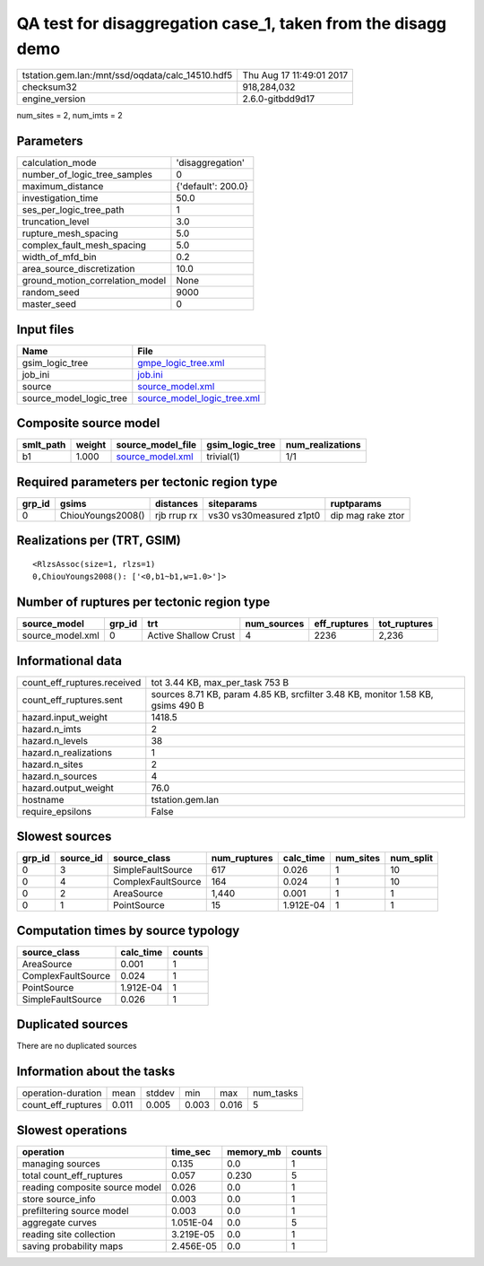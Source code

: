 QA test for disaggregation case_1, taken from the disagg demo
=============================================================

================================================ ========================
tstation.gem.lan:/mnt/ssd/oqdata/calc_14510.hdf5 Thu Aug 17 11:49:01 2017
checksum32                                       918,284,032             
engine_version                                   2.6.0-gitbdd9d17        
================================================ ========================

num_sites = 2, num_imts = 2

Parameters
----------
=============================== ==================
calculation_mode                'disaggregation'  
number_of_logic_tree_samples    0                 
maximum_distance                {'default': 200.0}
investigation_time              50.0              
ses_per_logic_tree_path         1                 
truncation_level                3.0               
rupture_mesh_spacing            5.0               
complex_fault_mesh_spacing      5.0               
width_of_mfd_bin                0.2               
area_source_discretization      10.0              
ground_motion_correlation_model None              
random_seed                     9000              
master_seed                     0                 
=============================== ==================

Input files
-----------
======================= ============================================================
Name                    File                                                        
======================= ============================================================
gsim_logic_tree         `gmpe_logic_tree.xml <gmpe_logic_tree.xml>`_                
job_ini                 `job.ini <job.ini>`_                                        
source                  `source_model.xml <source_model.xml>`_                      
source_model_logic_tree `source_model_logic_tree.xml <source_model_logic_tree.xml>`_
======================= ============================================================

Composite source model
----------------------
========= ====== ====================================== =============== ================
smlt_path weight source_model_file                      gsim_logic_tree num_realizations
========= ====== ====================================== =============== ================
b1        1.000  `source_model.xml <source_model.xml>`_ trivial(1)      1/1             
========= ====== ====================================== =============== ================

Required parameters per tectonic region type
--------------------------------------------
====== ================= =========== ======================= =================
grp_id gsims             distances   siteparams              ruptparams       
====== ================= =========== ======================= =================
0      ChiouYoungs2008() rjb rrup rx vs30 vs30measured z1pt0 dip mag rake ztor
====== ================= =========== ======================= =================

Realizations per (TRT, GSIM)
----------------------------

::

  <RlzsAssoc(size=1, rlzs=1)
  0,ChiouYoungs2008(): ['<0,b1~b1,w=1.0>']>

Number of ruptures per tectonic region type
-------------------------------------------
================ ====== ==================== =========== ============ ============
source_model     grp_id trt                  num_sources eff_ruptures tot_ruptures
================ ====== ==================== =========== ============ ============
source_model.xml 0      Active Shallow Crust 4           2236         2,236       
================ ====== ==================== =========== ============ ============

Informational data
------------------
============================== ===============================================================================
count_eff_ruptures.received    tot 3.44 KB, max_per_task 753 B                                                
count_eff_ruptures.sent        sources 8.71 KB, param 4.85 KB, srcfilter 3.48 KB, monitor 1.58 KB, gsims 490 B
hazard.input_weight            1418.5                                                                         
hazard.n_imts                  2                                                                              
hazard.n_levels                38                                                                             
hazard.n_realizations          1                                                                              
hazard.n_sites                 2                                                                              
hazard.n_sources               4                                                                              
hazard.output_weight           76.0                                                                           
hostname                       tstation.gem.lan                                                               
require_epsilons               False                                                                          
============================== ===============================================================================

Slowest sources
---------------
====== ========= ================== ============ ========= ========= =========
grp_id source_id source_class       num_ruptures calc_time num_sites num_split
====== ========= ================== ============ ========= ========= =========
0      3         SimpleFaultSource  617          0.026     1         10       
0      4         ComplexFaultSource 164          0.024     1         10       
0      2         AreaSource         1,440        0.001     1         1        
0      1         PointSource        15           1.912E-04 1         1        
====== ========= ================== ============ ========= ========= =========

Computation times by source typology
------------------------------------
================== ========= ======
source_class       calc_time counts
================== ========= ======
AreaSource         0.001     1     
ComplexFaultSource 0.024     1     
PointSource        1.912E-04 1     
SimpleFaultSource  0.026     1     
================== ========= ======

Duplicated sources
------------------
There are no duplicated sources

Information about the tasks
---------------------------
================== ===== ====== ===== ===== =========
operation-duration mean  stddev min   max   num_tasks
count_eff_ruptures 0.011 0.005  0.003 0.016 5        
================== ===== ====== ===== ===== =========

Slowest operations
------------------
============================== ========= ========= ======
operation                      time_sec  memory_mb counts
============================== ========= ========= ======
managing sources               0.135     0.0       1     
total count_eff_ruptures       0.057     0.230     5     
reading composite source model 0.026     0.0       1     
store source_info              0.003     0.0       1     
prefiltering source model      0.003     0.0       1     
aggregate curves               1.051E-04 0.0       5     
reading site collection        3.219E-05 0.0       1     
saving probability maps        2.456E-05 0.0       1     
============================== ========= ========= ======